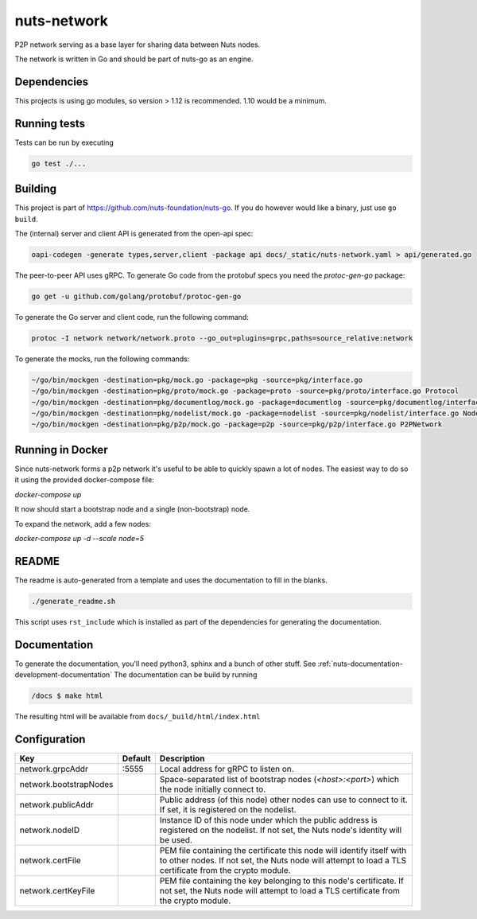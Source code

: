 nuts-network
#############

P2P network serving as a base layer for sharing data between Nuts nodes.

.. image:: https://circleci.com/gh/nuts-foundation/nuts-network.svg?style=svg
    :target: https://circleci.com/gh/nuts-foundation/nuts-network
    :alt: Build Status

.. image:: https://readthedocs.org/projects/nuts-network/badge/?version=latest
    :target: https://nuts-documentation.readthedocs.io/projects/nuts-network/en/latest/?badge=latest
    :alt: Documentation Status

.. image:: https://codecov.io/gh/nuts-foundation/nuts-network/branch/master/graph/badge.svg
    :target: https://codecov.io/gh/nuts-foundation/nuts-network
    :alt: Code coverage

.. image:: https://api.codacy.com/project/badge/Grade/919adb72a4564722851c7db0ccbec558
    :target: https://www.codacy.com/app/nuts-foundation/nuts-network
    :alt: Code style

The network is written in Go and should be part of nuts-go as an engine.

Dependencies
************

This projects is using go modules, so version > 1.12 is recommended. 1.10 would be a minimum.

Running tests
*************

Tests can be run by executing

.. code-block:: shell

    go test ./...

Building
********

This project is part of https://github.com/nuts-foundation/nuts-go. If you do however would like a binary, just use ``go build``.

The (internal) server and client API is generated from the open-api spec:

.. code-block:: shell

    oapi-codegen -generate types,server,client -package api docs/_static/nuts-network.yaml > api/generated.go

The peer-to-peer API uses gRPC. To generate Go code from the protobuf specs you need the `protoc-gen-go` package:

.. code-block:: shell

    go get -u github.com/golang/protobuf/protoc-gen-go

To generate the Go server and client code, run the following command:

.. code-block:: shell

    protoc -I network network/network.proto --go_out=plugins=grpc,paths=source_relative:network

To generate the mocks, run the following commands:

.. code-block:: shell

    ~/go/bin/mockgen -destination=pkg/mock.go -package=pkg -source=pkg/interface.go
    ~/go/bin/mockgen -destination=pkg/proto/mock.go -package=proto -source=pkg/proto/interface.go Protocol
    ~/go/bin/mockgen -destination=pkg/documentlog/mock.go -package=documentlog -source=pkg/documentlog/interface.go DocumentLog
    ~/go/bin/mockgen -destination=pkg/nodelist/mock.go -package=nodelist -source=pkg/nodelist/interface.go NodeList
    ~/go/bin/mockgen -destination=pkg/p2p/mock.go -package=p2p -source=pkg/p2p/interface.go P2PNetwork

Running in Docker
*****************

Since nuts-network forms a p2p network it's useful to be able to quickly spawn a lot of nodes. The easiest way to do so it using the provided docker-compose file:

`docker-compose up`

It now should start a bootstrap node and a single (non-bootstrap) node.

To expand the network, add a few nodes:

`docker-compose up -d --scale node=5`

README
******

The readme is auto-generated from a template and uses the documentation to fill in the blanks.

.. code-block:: shell

    ./generate_readme.sh

This script uses ``rst_include`` which is installed as part of the dependencies for generating the documentation.

Documentation
*************

To generate the documentation, you'll need python3, sphinx and a bunch of other stuff. See :ref:`nuts-documentation-development-documentation`
The documentation can be build by running

.. code-block:: shell

    /docs $ make html

The resulting html will be available from ``docs/_build/html/index.html``

Configuration
*************

====================================     ============================    =============================================================================================================
Key                                      Default                         Description
====================================     ============================    =============================================================================================================
network.grpcAddr                         :5555                           Local address for gRPC to listen on.
network.bootstrapNodes                                                   Space-separated list of bootstrap nodes (`<host>:<port>`) which the node initially connect to.
network.publicAddr                                                       Public address (of this node) other nodes can use to connect to it. If set, it is registered on the nodelist.
network.nodeID                                                           Instance ID of this node under which the public address is registered on the nodelist. If not set, the Nuts node's identity will be used.
network.certFile                                                         PEM file containing the certificate this node will identify itself with to other nodes. If not set, the Nuts node will attempt to load a TLS certificate from the crypto module.
network.certKeyFile                                                      PEM file containing the key belonging to this node's certificate. If not set, the Nuts node will attempt to load a TLS certificate from the crypto module.
====================================     ============================    =============================================================================================================

